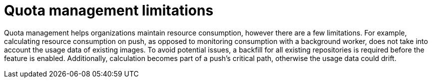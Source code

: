 [[quota-management-limitations]]
= Quota management limitations

Quota management helps organizations maintain resource consumption, however there are a few limitations. For example, calculating resource consumption on push, as opposed to monitoring consumption with a background worker, does not take into account the usage data of existing images. To avoid potential issues, a backfill for all existing repositories is required before the feature is enabled. Additionally, calculation becomes part of a push's critical path, otherwise the usage data could drift.
